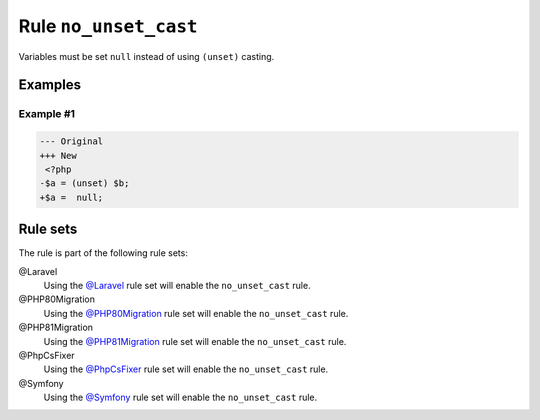 ======================
Rule ``no_unset_cast``
======================

Variables must be set ``null`` instead of using ``(unset)`` casting.

Examples
--------

Example #1
~~~~~~~~~~

.. code-block:: diff

   --- Original
   +++ New
    <?php
   -$a = (unset) $b;
   +$a =  null;

Rule sets
---------

The rule is part of the following rule sets:

@Laravel
  Using the `@Laravel <./../../ruleSets/Laravel.rst>`_ rule set will enable the ``no_unset_cast`` rule.

@PHP80Migration
  Using the `@PHP80Migration <./../../ruleSets/PHP80Migration.rst>`_ rule set will enable the ``no_unset_cast`` rule.

@PHP81Migration
  Using the `@PHP81Migration <./../../ruleSets/PHP81Migration.rst>`_ rule set will enable the ``no_unset_cast`` rule.

@PhpCsFixer
  Using the `@PhpCsFixer <./../../ruleSets/PhpCsFixer.rst>`_ rule set will enable the ``no_unset_cast`` rule.

@Symfony
  Using the `@Symfony <./../../ruleSets/Symfony.rst>`_ rule set will enable the ``no_unset_cast`` rule.
